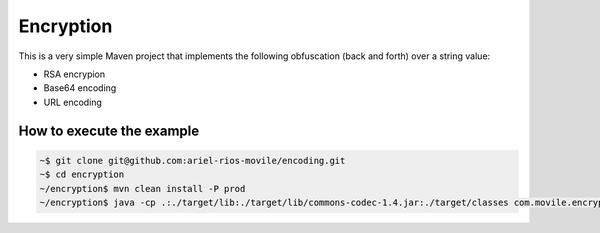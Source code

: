 Encryption
==========

This is a very simple Maven project that implements the following obfuscation
(back and forth) over a string value:

* RSA encrypion
* Base64 encoding
* URL encoding

How to execute the example
--------------------------

.. code:: bash

   ~$ git clone git@github.com:ariel-rios-movile/encoding.git
   ~$ cd encryption
   ~/encryption$ mvn clean install -P prod
   ~/encryption$ java -cp .:./target/lib:./target/lib/commons-codec-1.4.jar:./target/classes com.movile.encryption.EncryptionExample
